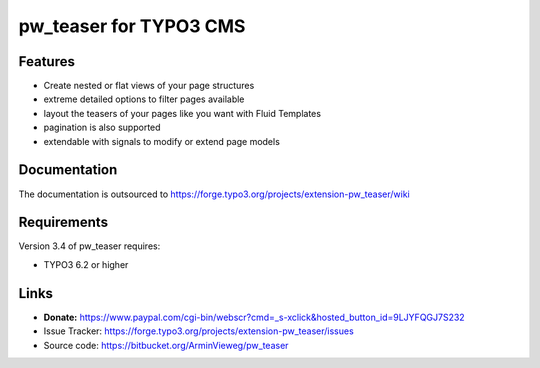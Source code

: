 pw_teaser for TYPO3 CMS
=======================

Features
--------

* Create nested or flat views of your page structures
* extreme detailed options to filter pages available
* layout the teasers of your pages like you want with Fluid Templates
* pagination is also supported
* extendable with signals to modify or extend page models


Documentation
-------------

The documentation is outsourced to
https://forge.typo3.org/projects/extension-pw_teaser/wiki


Requirements
------------

Version 3.4 of pw_teaser requires:

* TYPO3 6.2 or higher


Links
-----

* **Donate:** https://www.paypal.com/cgi-bin/webscr?cmd=_s-xclick&hosted_button_id=9LJYFQGJ7S232
* Issue Tracker: https://forge.typo3.org/projects/extension-pw_teaser/issues
* Source code: https://bitbucket.org/ArminVieweg/pw_teaser
